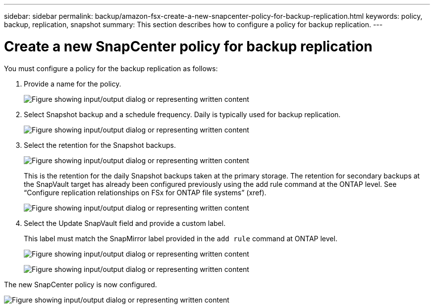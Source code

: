 ---
sidebar: sidebar
permalink: backup/amazon-fsx-create-a-new-snapcenter-policy-for-backup-replication.html
keywords: policy, backup, replication, snapshot
summary: This section describes how to configure a policy for backup replication.
---

= Create a new SnapCenter policy for backup replication
:hardbreaks:
:nofooter:
:icons: font
:linkattrs:
:imagesdir: ../media/

//
// This file was created with NDAC Version 2.0 (August 17, 2020)
//
// 2022-05-13 09:40:18.365902
//

[.lead]
You must configure a policy for the backup replication as follows:

. Provide a name for the policy.
+
image:amazon-fsx-image79.png["Figure showing input/output dialog or representing written content"]

. Select Snapshot backup and a schedule frequency. Daily is typically used for backup replication.
+
image:amazon-fsx-image80.png["Figure showing input/output dialog or representing written content"]

. Select the retention for the Snapshot backups.
+
image:amazon-fsx-image81.png["Figure showing input/output dialog or representing written content"]
+
This is the retention for the daily Snapshot backups taken at the primary storage. The retention for secondary backups at the SnapVault target has already been configured previously using the add rule command at the ONTAP level. See “Configure replication relationships on FSx for ONTAP file systems” (xref).
+
image:amazon-fsx-image82.png["Figure showing input/output dialog or representing written content"]

. Select the Update SnapVault field and provide a custom label.
+
This label must match the SnapMirror label provided in the `add rule` command at ONTAP level.
+
image:amazon-fsx-image83.png["Figure showing input/output dialog or representing written content"]
+
image:amazon-fsx-image84.png["Figure showing input/output dialog or representing written content"]

The new SnapCenter policy is now configured.

image:amazon-fsx-image85.png["Figure showing input/output dialog or representing written content"]

